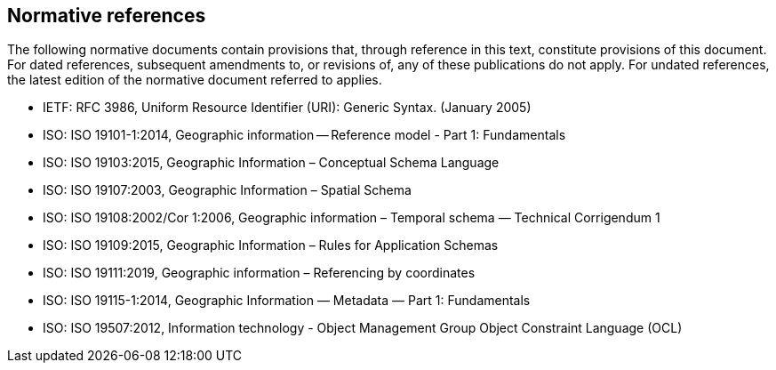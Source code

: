 [bibliography]
[[References]]
== Normative references

The following normative documents contain provisions that, through reference in this text, constitute provisions of this document. For dated references, subsequent amendments to, or revisions of, any of these publications do not apply. For undated references, the latest edition of the normative document referred to applies.

* [[rfc3986,RFC 3986]] IETF: RFC 3986, Uniform Resource Identifier (URI): Generic Syntax. (January 2005)
* [[ISO19101,ISO 19101-1:2014]] ISO: ISO 19101-1:2014, Geographic information -- Reference model - Part 1: Fundamentals
* [[ISO19103,ISO 19103:2015]] ISO: ISO 19103:2015, Geographic Information – Conceptual Schema Language
* [[ISO19107,ISO 19107]] ISO: ISO 19107:2003, Geographic Information – Spatial Schema
* [[ISO19108,ISO 19108]] ISO: ISO 19108:2002/Cor 1:2006, Geographic information – Temporal schema — Technical Corrigendum 1
* [[ISO19109,ISO 19109]] ISO: ISO 19109:2015, Geographic Information – Rules for Application Schemas
* [[ISO19111,ISO 19111]] ISO: ISO 19111:2019, Geographic information – Referencing by coordinates
* [[ISO19115,ISO 19115-1:2014]] ISO: ISO 19115-1:2014, Geographic Information — Metadata — Part 1: Fundamentals
* [[ISO19507,ISO 19507]] ISO: ISO 19507:2012, Information technology - Object Management Group Object Constraint Language (OCL)

